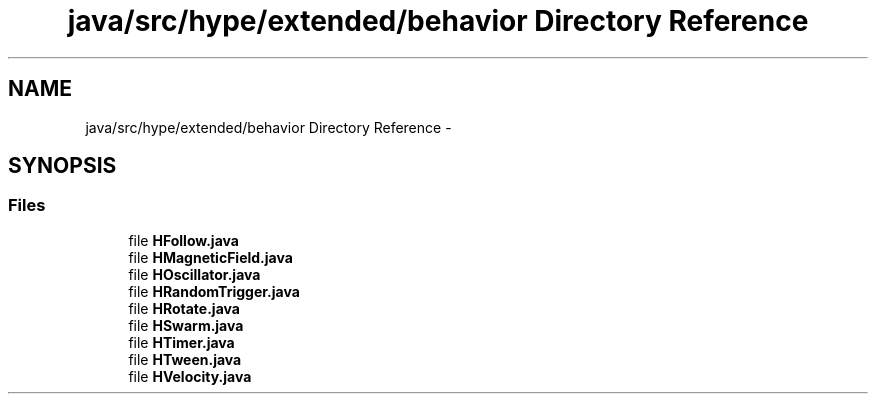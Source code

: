 .TH "java/src/hype/extended/behavior Directory Reference" 3 "Tue Jun 18 2013" "HYPE_processing" \" -*- nroff -*-
.ad l
.nh
.SH NAME
java/src/hype/extended/behavior Directory Reference \- 
.SH SYNOPSIS
.br
.PP
.SS "Files"

.in +1c
.ti -1c
.RI "file \fBHFollow\&.java\fP"
.br
.ti -1c
.RI "file \fBHMagneticField\&.java\fP"
.br
.ti -1c
.RI "file \fBHOscillator\&.java\fP"
.br
.ti -1c
.RI "file \fBHRandomTrigger\&.java\fP"
.br
.ti -1c
.RI "file \fBHRotate\&.java\fP"
.br
.ti -1c
.RI "file \fBHSwarm\&.java\fP"
.br
.ti -1c
.RI "file \fBHTimer\&.java\fP"
.br
.ti -1c
.RI "file \fBHTween\&.java\fP"
.br
.ti -1c
.RI "file \fBHVelocity\&.java\fP"
.br
.in -1c
